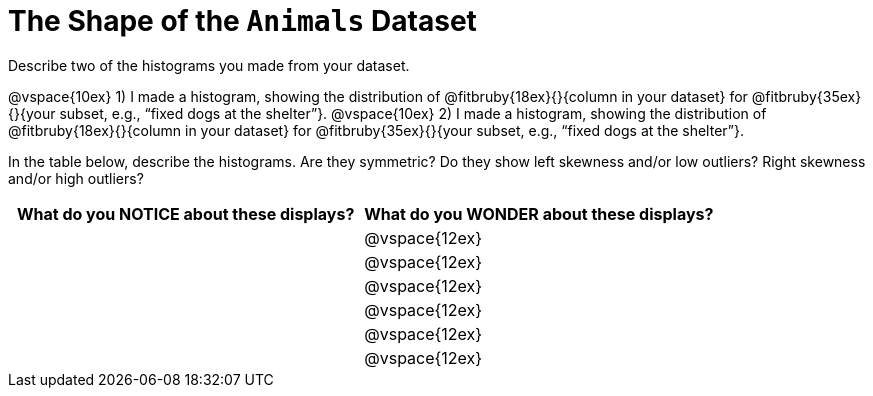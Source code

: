 = The Shape of the `Animals` Dataset

Describe two of the histograms you made from your dataset.

// TODO: need to add rubies for the fitb
@vspace{10ex}
1) I made a histogram, showing the distribution of
@fitbruby{18ex}{}{column in your dataset}
for
@fitbruby{35ex}{}{your subset, e.g., “fixed
dogs at the shelter”}.
@vspace{10ex}
2) I made a histogram, showing the distribution of
@fitbruby{18ex}{}{column in your dataset}
for
@fitbruby{35ex}{}{your subset, e.g., “fixed
dogs at the shelter”}.

In the table below, describe the histograms. Are they symmetric? Do they show left
skewness and/or low outliers? Right skewness and/or high outliers?

[cols="1a,1a",options="header"]
|===
| What do you NOTICE about these displays?
| What do you WONDER about these displays?

||@vspace{12ex}
||@vspace{12ex}
||@vspace{12ex}
||@vspace{12ex}
||@vspace{12ex}
||@vspace{12ex}

|===

